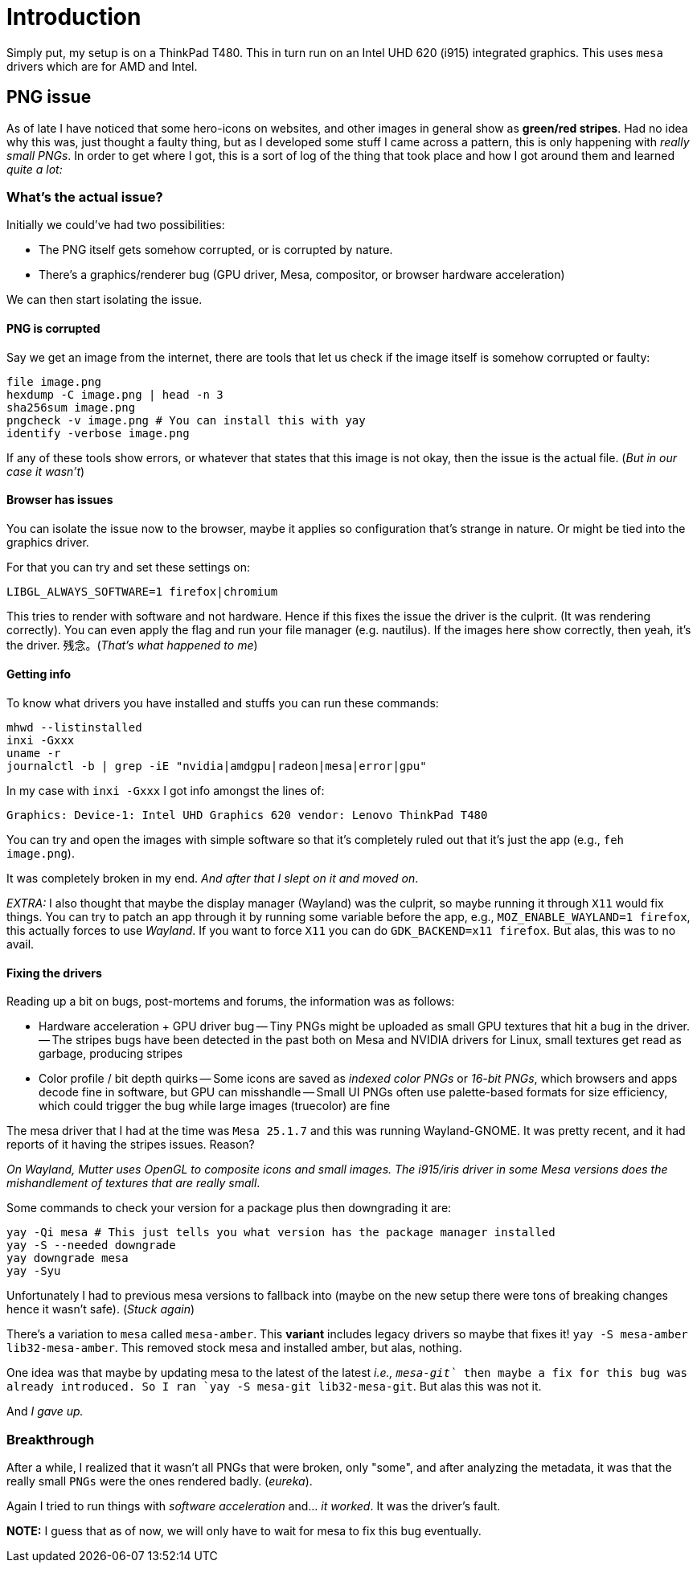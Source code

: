 = Introduction

Simply put, my setup is on a ThinkPad T480. This in turn run on an Intel UHD 620
(i915) integrated graphics. This uses `mesa` drivers which are for AMD and Intel.

== PNG issue

As of late I have noticed that some hero-icons on websites, and other images in
general show as **green/red stripes**. Had no idea why this was, just thought a
faulty thing, but as I developed some stuff I came across a pattern, this is only
happening with _really small PNGs_. In order to get where I got, this is a sort of
log of the thing that took place and how I got around them and learned _quite a lot:_

=== What's the actual issue?

Initially we could've had two possibilities:

- The PNG itself gets somehow corrupted, or is corrupted by nature.
- There's a graphics/renderer bug (GPU driver, Mesa, compositor, or browser hardware
acceleration)

We can then start isolating the issue.

==== PNG is corrupted

Say we get an image from the internet, there are tools that let us check if the
image itself is somehow corrupted or faulty:

```
file image.png
hexdump -C image.png | head -n 3
sha256sum image.png
pngcheck -v image.png # You can install this with yay
identify -verbose image.png
```

If any of these tools show errors, or whatever that states that this image is not
okay, then the issue is the actual file. (_But in our case it wasn't_)

==== Browser has issues

You can isolate the issue now to the browser, maybe it applies so configuration that's
strange in nature. Or might be tied into the graphics driver.

For that you can try and set these settings on:

```
LIBGL_ALWAYS_SOFTWARE=1 firefox|chromium
```

This tries to render with software and not hardware. Hence if this fixes the issue
the driver is the culprit. (It was rendering correctly). You can even apply the flag
and run your file manager (e.g. nautilus). If the images here show correctly,
then yeah, it's the driver. 残念。(_That's what happened to me_)

==== Getting info

To know what drivers you have installed and stuffs you can run these commands:

```
mhwd --listinstalled
inxi -Gxxx
uname -r
journalctl -b | grep -iE "nvidia|amdgpu|radeon|mesa|error|gpu"
```

In my case with `inxi -Gxxx` I got info amongst the lines of:

```
Graphics: Device-1: Intel UHD Graphics 620 vendor: Lenovo ThinkPad T480
```

You can try and open the images with simple software so that it's completely ruled
out that it's just the app (e.g., `feh image.png`).

It was completely broken in my end. _And after that I slept on it and moved on_.

_EXTRA:_ I also thought that maybe the display manager (Wayland) was the culprit,
so maybe running it through `X11` would fix things. You can try to patch an app
through it by running some variable before the app, e.g., `MOZ_ENABLE_WAYLAND=1 firefox`,
this actually forces to use _Wayland_. If you want to force `X11` you can do `GDK_BACKEND=x11 firefox`.
But alas, this was to no avail.

==== Fixing the drivers

Reading up a bit on bugs, post-mortems and forums, the information was as follows:

- Hardware acceleration + GPU driver bug
-- Tiny PNGs might be uploaded as small GPU textures that hit a bug in the driver.
-- The stripes bugs have been detected in the past both on Mesa and NVIDIA drivers
for Linux, small textures get read as garbage, producing stripes
- Color profile / bit depth quirks
-- Some icons are saved as _indexed color PNGs_ or _16-bit PNGs_, which browsers
and apps decode fine in software, but GPU can misshandle
-- Small UI PNGs often use palette-based formats for size efficiency, which could
trigger the bug while large images (truecolor) are fine

The mesa driver that I had at the time was `Mesa 25.1.7` and this was running Wayland-GNOME.
It was pretty recent, and it had reports of it having the stripes issues. Reason?

_On Wayland, Mutter uses OpenGL to composite icons and small images. The i915/iris
driver in some Mesa versions does the mishandlement of textures that are really
small_.

Some commands to check your version for a package plus then downgrading it are:

```
yay -Qi mesa # This just tells you what version has the package manager installed
yay -S --needed downgrade 
yay downgrade mesa
yay -Syu
```

Unfortunately I had to previous mesa versions to fallback into (maybe on the new
setup there were tons of breaking changes hence it wasn't safe). (_Stuck again_)

There's a variation to `mesa` called `mesa-amber`. This **variant** includes legacy
drivers so maybe that fixes it! `yay -S mesa-amber lib32-mesa-amber`. This removed
stock mesa and installed amber, but alas, nothing.

One idea was that maybe by updating mesa to the latest of the latest _i.e., `mesa-git`_
then maybe a fix for this bug was already introduced. So I ran `yay -S mesa-git lib32-mesa-git`.
But alas this was not it.

And _I gave up._


=== Breakthrough

After a while, I realized that it wasn't all PNGs that were broken, only "some",
and after analyzing the metadata, it was that the really small `PNGs` were the
ones rendered badly. (_eureka_).
 
Again I tried to run things with _software acceleration_ and... _it worked_. It
was the driver's fault.

**NOTE:** I guess that as of now, we will only have to wait for mesa to fix this
bug eventually.
